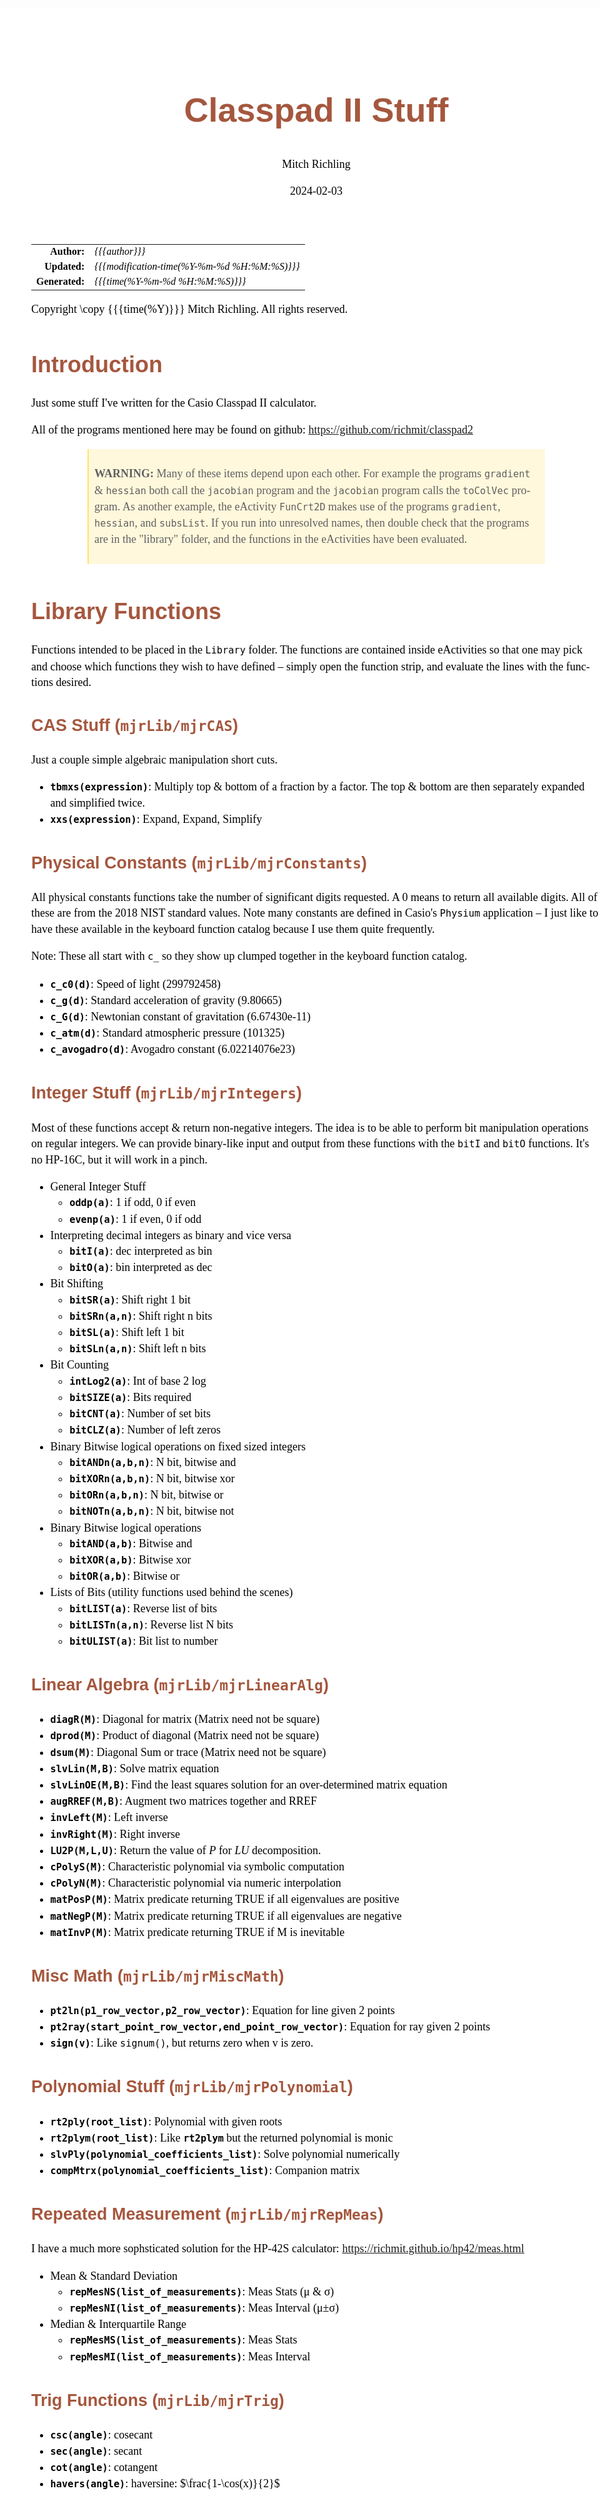 # -*- Mode:Org; Coding:utf-8; fill-column:158 -*-
# ######################################################################################################################################################.H.S.##
# FILE:        readme.org
#+TITLE:       Classpad II Stuff
#+AUTHOR:      Mitch Richling
#+EMAIL:       http://www.mitchr.me/
#+DATE:        2024-02-03
#+DESCRIPTION: Some Random Stuff For Classpad II
#+KEYWORDS:    Casio
#+LANGUAGE:    en
#+OPTIONS:     num:t toc:nil \n:nil @:t ::t |:t ^:nil -:t f:t *:t <:t skip:nil d:nil todo:t pri:nil H:5 p:t author:t html-scripts:nil 
#+SEQ_TODO:    TODO:NEW(t)                         TODO:WORK(w)    TODO:HOLD(h)    | TODO:FUTURE(f)   TODO:DONE(d)    TODO:CANCELED(c)
#+PROPERTY: header-args :eval never-export
#+HTML_HEAD: <style>body { width: 95%; margin: 2% auto; font-size: 18px; line-height: 1.4em; font-family: Georgia, serif; color: black; background-color: white; }</style>
#+HTML_HEAD: <style>body { min-width: 500px; max-width: 1024px; }</style>
#+HTML_HEAD: <style>h1,h2,h3,h4,h5,h6 { color: #A5573E; line-height: 1em; font-family: Helvetica, sans-serif; }</style>
#+HTML_HEAD: <style>h1,h2,h3 { line-height: 1.4em; }</style>
#+HTML_HEAD: <style>h1.title { font-size: 3em; }</style>
#+HTML_HEAD: <style>.subtitle { font-size: 0.6em; }</style>
#+HTML_HEAD: <style>h4,h5,h6 { font-size: 1em; }</style>
#+HTML_HEAD: <style>.org-src-container { border: 1px solid #ccc; box-shadow: 3px 3px 3px #eee; font-family: Lucida Console, monospace; font-size: 80%; margin: 0px; padding: 0px 0px; position: relative; }</style>
#+HTML_HEAD: <style>.org-src-container>pre { line-height: 1.2em; padding-top: 1.5em; margin: 0.5em; background-color: #404040; color: white; overflow: auto; }</style>
#+HTML_HEAD: <style>.org-src-container>pre:before { display: block; position: absolute; background-color: #b3b3b3; top: 0; right: 0; padding: 0 0.2em 0 0.4em; border-bottom-left-radius: 8px; border: 0; color: white; font-size: 100%; font-family: Helvetica, sans-serif;}</style>
#+HTML_HEAD: <style>pre.example { white-space: pre-wrap; white-space: -moz-pre-wrap; white-space: -o-pre-wrap; font-family: Lucida Console, monospace; font-size: 80%; background: #404040; color: white; display: block; padding: 0em; border: 2px solid black; }</style>
#+HTML_HEAD: <style>blockquote { margin-bottom: 0.5em; padding: 0.5em; background-color: #FFF8DC; border-left: 2px solid #A5573E; border-left-color: rgb(255, 228, 102); display: block; margin-block-start: 1em; margin-block-end: 1em; margin-inline-start: 5em; margin-inline-end: 5em; } </style>
#+HTML_LINK_HOME: https://www.mitchr.me/
#+HTML_LINK_UP: https://github.com/richmit/classpad2
# ######################################################################################################################################################.H.E.##

#+ATTR_HTML: :border 2 solid #ccc :frame hsides :align center
|          <r> | <l>                                          |
|    *Author:* | /{{{author}}}/                               |
|   *Updated:* | /{{{modification-time(%Y-%m-%d %H:%M:%S)}}}/ |
| *Generated:* | /{{{time(%Y-%m-%d %H:%M:%S)}}}/              |
#+ATTR_HTML: :align center
Copyright \copy {{{time(%Y)}}} Mitch Richling. All rights reserved.

#+TOC: headlines 5

#        #         #         #         #         #         #         #         #         #         #         #         #         #         #         #         #
#        #         #         #         #         #         #         #         #         #         #         #         #         #         #         #         #         #         #         #         #         #         #         #         #         #         #         #         #         #
#   010  #    020  #    030  #    040  #    050  #    060  #    070  #    080  #    090  #    100  #    110  #    120  #    130  #    140  #    150  #    160  #    170  #    180  #    190  #    200  #    210  #    220  #    230  #    240  #    250  #    260  #    270  #    280  #    290  #
# 345678901234567890123456789012345678901234567890123456789012345678901234567890123456789012345678901234567890123456789012345678901234567890123456789012345678901234567890123456789012345678901234567890123456789012345678901234567890123456789012345678901234567890123456789012345678901234567890
#        #         #         #         #         #         #         #         #         #         #         #         #         #         #         #       | #         #         #         #         #         #         #         #         #         #         #         #         #         #
#        #         #         #         #         #         #         #         #         #         #         #         #         #         #         #       | #         #         #         #         #         #         #         #         #         #         #         #         #         #

* Introduction
:PROPERTIES:
:CUSTOM_ID: introduction
:END:

Just some stuff I've written for the Casio Classpad II calculator.

All of the programs mentioned here may be found on github: https://github.com/richmit/classpad2

#+BEGIN_QUOTE
*WARNING:* Many of these items depend upon each other.  For example the programs =gradient= & =hessian= both call the =jacobian= program and the =jacobian=
program calls the =toColVec= program. As another example, the eActivity =FunCrt2D= makes use of the programs =gradient=, =hessian=, and =subsList=.  If you
run into unresolved names, then double check that the programs are in the "library" folder, and the functions in the eActivities have been evaluated.
#+END_QUOTE

* Library Functions

Functions intended to be placed in the =Library= folder.  The functions are contained inside eActivities so that one may pick and choose which functions they
wish to have defined -- simply open the function strip, and evaluate the lines with the functions desired.

** CAS Stuff (=mjrLib/mjrCAS=)
:PROPERTIES:
:CUSTOM_ID: mjrCAS
:END:

Just a couple simple algebraic manipulation short cuts.  

 - *=tbmxs(expression)=*: Multiply top & bottom of a fraction by a factor.  The top & bottom are then separately expanded and simplified twice.
 - *=xxs(expression)=*: Expand, Expand, Simplify

** Physical Constants (=mjrLib/mjrConstants=)
:PROPERTIES:
:CUSTOM_ID: mjrConstants
:END:

All physical constants functions take the number of significant digits requested. A $0$ means to return all available digits.  All of these are from the 2018
NIST standard values.  Note many constants are defined in Casio's =Physium= application -- I just like to have these available in the keyboard function
catalog because I use them quite frequently.

Note: These all start with =c_= so they show up clumped together in the keyboard function catalog.

 - *=c_c0(d)=*: Speed of light (299792458)
 - *=c_g(d)=*: Standard acceleration of gravity (9.80665)
 - *=c_G(d)=*: Newtonian constant of gravitation (6.67430e-11)
 - *=c_atm(d)=*: Standard atmospheric pressure (101325)
 - *=c_avogadro(d)=*: Avogadro constant (6.02214076e23)

** Integer Stuff (=mjrLib/mjrIntegers=)
:PROPERTIES:
:CUSTOM_ID: mjrIntegers
:END:

Most of these functions accept & return non-negative integers.  The idea is to be able to perform bit manipulation operations on regular integers.  We can
provide binary-like input and output from these functions with the =bitI= and =bitO= functions.  It's no HP-16C, but it will work in a pinch.

 - General Integer Stuff
   - *=oddp(a)=*: 1 if odd, 0 if even
   - *=evenp(a)=*: 1 if even, 0 if odd
 - Interpreting decimal integers as binary and vice versa
   - *=bitI(a)=*: dec interpreted as bin
   - *=bitO(a)=*: bin interpreted as dec
 - Bit Shifting
   - *=bitSR(a)=*: Shift right 1 bit
   - *=bitSRn(a,n)=*: Shift right n bits
   - *=bitSL(a)=*: Shift left 1 bit
   - *=bitSLn(a,n)=*: Shift left n bits
 - Bit Counting
   - *=intLog2(a)=*: Int of base 2 log
   - *=bitSIZE(a)=*: Bits required
   - *=bitCNT(a)=*: Number of set bits
   - *=bitCLZ(a)=*: Number of left zeros
 - Binary Bitwise logical operations on fixed sized integers
   - *=bitANDn(a,b,n)=*: N bit, bitwise and
   - *=bitXORn(a,b,n)=*: N bit, bitwise xor
   - *=bitORn(a,b,n)=*: N bit, bitwise or
   - *=bitNOTn(a,b,n)=*: N bit, bitwise not
 - Binary Bitwise logical operations
   - *=bitAND(a,b)=*: Bitwise and
   - *=bitXOR(a,b)=*: Bitwise xor
   - *=bitOR(a,b)=*: Bitwise or
 - Lists of Bits (utility functions used behind the scenes)
   - *=bitLIST(a)=*: Reverse list of bits
   - *=bitLISTn(a,n)=*: Reverse list N bits
   - *=bitULIST(a)=*: Bit list to number

** Linear Algebra (=mjrLib/mjrLinearAlg=)
:PROPERTIES:
:CUSTOM_ID: mjrLinearAlg
:END:

 - *=diagR(M)=*: Diagonal for matrix (Matrix need not be square)
 - *=dprod(M)=*: Product of diagonal (Matrix need not be square)
 - *=dsum(M)=*: Diagonal Sum or trace  (Matrix need not be square)
 - *=slvLin(M,B)=*: Solve matrix equation
 - *=slvLinOE(M,B)=*: Find the least squares solution for an over-determined matrix equation
 - *=augRREF(M,B)=*: Augment two matrices together and RREF
 - *=invLeft(M)=*: Left inverse
 - *=invRight(M)=*: Right inverse
 - *=LU2P(M,L,U)=*: Return the value of $P$ for $LU$ decomposition.
 - *=cPolyS(M)=*: Characteristic polynomial via symbolic computation
 - *=cPolyN(M)=*: Characteristic polynomial via numeric interpolation
 - *=matPosP(M)=*: Matrix predicate returning TRUE if all eigenvalues are positive
 - *=matNegP(M)=*: Matrix predicate returning TRUE if all eigenvalues are negative
 - *=matInvP(M)=*: Matrix predicate returning TRUE if M is inevitable

** Misc Math (=mjrLib/mjrMiscMath=)
:PROPERTIES:
:CUSTOM_ID: mjrMiscMath
:END:

 - *=pt2ln(p1_row_vector,p2_row_vector)=*: Equation for line given 2 points
 - *=pt2ray(start_point_row_vector,end_point_row_vector)=*: Equation for ray given 2 points
 - *=sign(v)=*: Like =signum()=, but returns zero when v is zero.

** Polynomial Stuff (=mjrLib/mjrPolynomial=)
:PROPERTIES:
:CUSTOM_ID: mjrPolynomial
:END:

 - *=rt2ply(root_list)=*: Polynomial with given roots
 - *=rt2plym(root_list)=*: Like *=rt2plym=* but the returned polynomial is monic
 - *=slvPly(polynomial_coefficients_list)=*: Solve polynomial numerically
 - *=compMtrx(polynomial_coefficients_list)=*: Companion matrix

** Repeated Measurement (=mjrLib/mjrRepMeas=)
:PROPERTIES:
:CUSTOM_ID: mjrRepMeas
:END:

I have a much more sophsticated solution for the HP-42S calculator: https://richmit.github.io/hp42/meas.html

 - Mean & Standard Deviation
   - *=repMesNS(list_of_measurements)=*: Meas Stats (μ & σ)
   - *=repMesNI(list_of_measurements)=*: Meas Interval (μ±σ)
 - Median & Interquartile Range
   - *=repMesMS(list_of_measurements)=*: Meas Stats 
   - *=repMesMI(list_of_measurements)=*: Meas Interval 

** Trig Functions (=mjrLib/mjrTrig=)
:PROPERTIES:
:CUSTOM_ID: mjrTrig
:END:

 - *=csc(angle)=*: cosecant
 - *=sec(angle)=*: secant
 - *=cot(angle)=*: cotangent
 - *=havers(angle)=*:  haversine: $\frac{1-\cos(x)}{2}$
 - *=cis(angle)=*: Cosine-I-Sine: $\cos(x)+i\cdot\sin(x)$

** Units Functions (=mjrLib/mjrUnits=)
:PROPERTIES:
:CUSTOM_ID: mjrUnits
:END:

Note: These all start with =u_= so they show up clumped together in
the keyboard function catalog.

 - Units (volume)
   - *=u_gal_L(v)=*: US Gallons to liters (A US gallon is about 0.83267 Imperial gallon)
   - *=u_L_gal(v)=*: liters to US Gallons
 - Units (force)
   - *=u_lb_kgf(v)=*: US Pounds to kg force
   - *=u_kgf_lb(v)=*: kg force to US pounds
   - *=u_N_lb(v)=*: Newtons to US pounds
   - *=u_lb_N(v)=*: US Pounds to newtons
 - Units (temp)
   - *=u_F_C(v)=*: Degrees Fahrenheit to Celsius
   - *=u_C_F(v)=*: Degrees Celsius to Fahrenheit
   - *=u_K_C(v)=*: Degrees Kelvin to Celsius
   - *=u_C_K(v)=*: Degrees Celsius to Kelvin
 - Units (length)
   - *=u_in_cm(v)=*: International inches to centimeters (2.54 inches to the centimeter)
   - *=u_cm_in(v)=*: Centimeters to international inches
   - *=u_mi_km(v)=*: International miles to kilometers
   - *=u_km_mi(v)=*: kilometers to international miles

* Programs (=mjrProg/=)
:PROPERTIES:
:CUSTOM_ID: mjrProg
:END:

One of the best ways to understand how to use these programs is to look at the "Unit Tests" in the (=mjrProgUnitTests/=) directory.  These are just
eActivities that put each program through a few tests.  The images below each program are taken from these eActivities.

** Interactive
:PROPERTIES:
:CUSTOM_ID: mjrProgInt
:END:

 - *=jacobian(expression_in_x_y_and_z)=*: Compute the Jacobin matrix of an expression \\
   This program takes an expression in up to three variables.  The second argument is the number of variables in the expression.  The expression is
   interpreted as a function with values in \( \mathbb{R}^n \).  When \(n=1\) the expression in normally a simple algebraic expression, but it may also be a
   one element list or vector.  When \(n>1\) the expression must be a list of expressions or a vector (row or column) of expressions. No matter the form of
   the input, the result will be in the standard matrix form.  For example a function \( \mathbb{R}^n\rightarrow\mathbb{R} \) will have a column vector
   jacobin and a row vector gradient. \\
   #+BEGIN_CENTER
   file:pics/jacobian-ut-01.png \\
   file:pics/jacobian-ut-02.png \\
   file:pics/jacobian-ut-03.png
   #+END_CENTER
 - *=gradient(expression_in_x_y_and_z)=*: Compute the gradient vector of an expression (always a row vector).  This is much like =jacobian=; however, the
   functions are always scalar valued -- i.e. the \(n\) in the =jacobian= documentation is equal to one.
   #+BEGIN_CENTER
   file:pics/gradient-ut-01.png
   #+END_CENTER
 - *=hessian(expression_in_x_y_and_z)=*: Compute the Hessian matrix of a scalar valued, bivariate/trivariate expression.
   #+BEGIN_CENTER
   file:pics/hessian-ut-01.png \\
   file:pics/hessian-ut-02.png
   #+END_CENTER
 - *=mkDmat(diag_as_list_matrix_or_vector)=*: Make a diagonal matrix
   #+BEGIN_CENTER
   file:pics/mkDmat-ut-01.png \\
   file:pics/mkDmat-ut-02.png 
   #+END_CENTER
 - *=mkMat(expression_in_i_and_j, number_of_rows, number_of_columns)=*: Make a matrix from an index expression
   #+BEGIN_CENTER
   file:pics/mkMat-ut-01.png \\
   file:pics/mkMat-ut-02.png 
   #+END_CENTER
 - *=newtonC1(expression_in_x, initial_guess, epsilon)=*: Search for a root of a univariate expression using Newton's method with complex arithmetic.    
   Every 10 iterations the program will ask the user if they wish to continue the search.
   #+BEGIN_CENTER
   file:pics/newtonC1-ut-01.png \\
   file:pics/newtonC1-ut-02.png
   #+END_CENTER
 - *=newtonRn(expression_in_x_y_z, initial_guess, epsilon)=*: Search for a root system of 1-3 real valued expressions using Newton's method.  This program
   accepts an expression with 1 to 3 components as it's first argument (just like the =jacobian= program), and a point with the same number of components as
   it's second argument.  Each argument may be provided as a list, row vector, or column vector.  No mater the input form, the result will always be a column
   vector.  Every 10 iterations the program will ask the user if they wish to continue the search.
   #+BEGIN_CENTER
   file:pics/newtonRn-ut-01.png \\
   file:pics/newtonRn-ut-02.png
   #+END_CENTER
 - *=subsList(expression, substitution_expression_or_list)=*: Form a list by substituting each substitution into expression.  This is a very handy way to
   substitute all the solutions from =solve= into an equation.
   #+BEGIN_CENTER
   file:pics/subsList-ut-01.png \\
   file:pics/subsList-ut-02.png 
   #+END_CENTER
 # - *=hessTest(hessian_or_list_of_hessians)=*: Preform the second derivative test on one or more Hessians.
 #   #+BEGIN_CENTER
 #   file:pics/hessTest-ut-01.png \\
 #   file:pics/hessTest-ut-02.png \\
 #   file:pics/hessTest-ut-02.png 
 #   #+END_CENTER

** Utilities
:PROPERTIES:
:CUSTOM_ID: mjrProgUtil
:END:

These programs are designed to be used by other programs, and are far from user friendly.  Still, they can be used interactively so long as one is willing
to deal with the grumpy user interface. =:)=

 - *=toColVec(expression_list_or_vector)=*: Convert object to a column vector.  This is used by numerous programs to transform arguments into a canonical form.
 - *=subsCVec(expression, column_vector)=*: Use the components of a tuple (provided as column vector) to substitute into variables x, y, & z.  

* Computational eActivities (=mjrComp/=)
:PROPERTIES:
:CUSTOM_ID: mjrComp
:END:

These are eActivities I saved off because they contain a general computational pattern I can reuse.

 - *=FunCrt1D=*: Find the critical points of an expression in 1 variable
 - *=FunCrt2D=*: Find the critical points of an expression in 2 variables
# - *=FunCrt3D=*: Find the critical points of an expression in 3 variables (or any number really)
 - *=CubicInterp=*: Cubic Interpolation between two points
 - *=LinearInterp=*: Linear Interpolation between two points
 - *=SolveTri=*: Solve triangles. I add cases as I encounter them, and so far I have ASA, SSS, SAS, & AAS.
 - *=SolveTriGeom=*: Just a couple geometry applications with triangles.
 - *=DiodeModel=*: Compute SPICE model parameters from bench measurements

* Formulas & Equations eActivities (=mjrEqn/=)
:PROPERTIES:
:CUSTOM_ID: mjrEqn
:END:

These eActivities provide a reference & computational environments for various formulas & equations.

 - *=Diode=*: Shockley Diode equation
 - *=CurrentDiv=*: Current Divider
 - *=VoltageDiv=*: Voltage Divider
 - *=HarmonicMotion=*: Harmonic Motion
 - *=OhmsLaw=*: Ohm's Law

* Shift Key Assignments

#+MACRO: HLTBC    @@html:<hr />@@
#+MACRO: NBSP    @@html:&nbsp;@@
#+MACRO: MNBSP    @@html:<br />&nbsp;&nbsp;&nbsp;&nbsp;&nbsp;&nbsp;&nbsp;&nbsp;&nbsp;&nbsp;&nbsp;&nbsp;&nbsp;&nbsp;&nbsp;&nbsp;&nbsp;&nbsp;@@
#+MACRO: MNBSP2    @@html:<br />&nbsp;&nbsp;&nbsp;&nbsp;&nbsp;&nbsp;&nbsp;&nbsp;&nbsp;&nbsp;&nbsp;&nbsp;&nbsp;&nbsp;&nbsp;&nbsp;&nbsp;&nbsp;&nbsp;&nbsp;&nbsp;&nbsp;@@

#+ATTR_HTML: :frame box :rules all :align center :width 75%
|                <c>                 |                <c>                |                 <c>                 |                <c>                 |                    <c>                     |                           <c>                            |
| =approx= {{{HLTBC}}} = {{{MNBSP}}} | =cut= {{{HLTBC}}} $x$ {{{MNBSP}}} | =paste= {{{HLTBC}}} $y$ {{{MNBSP}}} | =undo= {{{HLTBC}}} $z$ {{{MNBSP}}} | $\sqrt{\square}$ {{{HLTBC}}} ^ {{{MNBSP}}} | $\frac{\square}{\square}$ {{{HLTBC}}} $\div$ {{{MNBSP}}} |
#+ATTR_HTML: :frame box :rules all :align center :width 75%
|                    <c>                     |                   <c>                    |                   <c>                   |                         <c>                          |                     <c>                      |
|       [] {{{HLTBC}}} ( {{{MNBSP2}}}        | {{{NBSP}}} {{{HLTBC}}} $7$ {{{MNBSP2}}}  | {{{NBSP}}} {{{HLTBC}}} $8$ {{{MNBSP2}}} |       {{{NBSP}}} {{{HLTBC}}} $9$ {{{MNBSP2}}}        | {{{NBSP}}} {{{HLTBC}}} $\times$ {{{MNBSP2}}} |
|       {} {{{HLTBC}}} ) {{{MNBSP2}}}        | $e^\square$ {{{HLTBC}}} $4$ {{{MNBSP2}}} |   $\ln$ {{{HLTBC}}} $5$ {{{MNBSP2}}}    | $\log_\square(\square)$ {{{HLTBC}}} $6$ {{{MNBSP2}}} |   {{{NBSP}}}  {{{HLTBC}}} $-$ {{{MNBSP2}}}   |
|     $\vert$ {{{HLTBC}}} , {{{MNBSP2}}}     |   $\sin$ {{{HLTBC}}} $1$ {{{MNBSP2}}}    |   $\cos$ {{{HLTBC}}} $2$ {{{MNBSP2}}}   |         $\tan$ {{{HLTBC}}} $3$ {{{MNBSP2}}}          |     $\circ$ {{{HLTBC}}} $+$ {{{MNBSP2}}}     |
| $\Rightarrow$ {{{HLTBC}}} (-) {{{MNBSP2}}} |    $\pi$ {{{HLTBC}}} $0$ {{{MNBSP2}}}    |     $i$ {{{HLTBC}}} . {{{MNBSP2}}}      |       $\angle($ {{{HLTBC}}} =EXP= {{{MNBSP2}}}       |     =ans= {{{HLTBC}}} =EXE= {{{MNBSP2}}}     |

* Image Processing :noexport:

magick jacobian-gradient.bmp  -resize 50% jacobian-gradient.bmp

#+begin_src bash  :results output verbatum :exports both
magick pics/jacobian-ut-01.bmp    -gravity South -chop 0x125 -gravity North -chop 0x70  -gravity East -chop 28x0 pics/jacobian-ut-01.png
magick pics/jacobian-ut-02.bmp    -gravity South -chop 0x50  -gravity North -chop 0x90  -gravity East -chop 28x0 pics/jacobian-ut-02.png
magick pics/jacobian-ut-03.bmp    -gravity South -chop 0x55  -gravity North -chop 0x260 -gravity East -chop 28x0 pics/jacobian-ut-03.png

magick pics/gradient-ut-01.bmp    -gravity South -chop 0x55  -gravity North -chop 0x70 -gravity East -chop 28x0 pics/gradient-ut-01.png

magick pics/hessian-ut-01.bmp     -gravity South -chop 0x140 -gravity North -chop 0x70 -gravity East -chop 28x0 pics/hessian-ut-01.png
magick pics/hessian-ut-02.bmp     -gravity South -chop 0x55  -gravity North -chop 0x300 -gravity East -chop 28x0 pics/hessian-ut-02.png

magick pics/mkDmat-ut-01.bmp      -gravity South -chop 0x155 -gravity North -chop 0x70 -gravity East -chop 28x0 pics/mkDmat-ut-01.png  
magick pics/mkDmat-ut-02.bmp      -gravity South -chop 0x55  -gravity North -chop 0x305 -gravity East -chop 28x0 pics/mkDmat-ut-02.png  

magick pics/mkMat-ut-01.bmp       -gravity South -chop 0x80  -gravity North -chop 0x70  -gravity East -chop 28x0 pics/mkMat-ut-01.png  
magick pics/mkMat-ut-02.bmp       -gravity South -chop 0x55  -gravity North -chop 0x300 -gravity East -chop 28x0 pics/mkMat-ut-02.png   

magick pics/newtonC1-ut-01.bmp    -gravity South -chop 0x80  -gravity North -chop 0x70 -gravity East -chop 28x0 pics/newtonC1-ut-01.png
magick pics/newtonC1-ut-02.bmp    -gravity South -chop 0x55  -gravity North -chop 0x400  -gravity East -chop 28x0 pics/newtonC1-ut-02.png

magick pics/newtonRn-ut-01.bmp    -gravity South -chop 0x75  -gravity North -chop 0x70 -gravity East -chop 28x0 pics/newtonRn-ut-01.png
magick pics/newtonRn-ut-02.bmp    -gravity South -chop 0x55   -gravity North -chop 0x355 -gravity East -chop 28x0 pics/newtonRn-ut-02.png

magick pics/subsList-ut-01.bmp    -gravity South -chop 0x100  -gravity North -chop 0x70 -gravity East -chop 28x0 pics/subsList-ut-01.png
magick pics/subsList-ut-02.bmp    -gravity South -chop 0x55  -gravity North -chop 0x205 -gravity East -chop 28x0 pics/subsList-ut-02.png
#+end_src

#+RESULTS:
